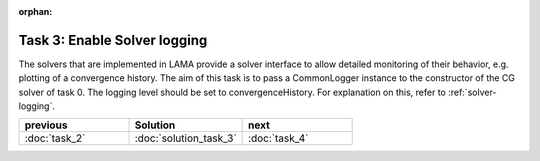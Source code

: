 :orphan:

Task 3: Enable Solver logging
-----------------------------

The solvers that are implemented in LAMA provide a solver interface to allow
detailed monitoring of their behavior, e.g. plotting of a convergence history.
The aim of this task is to pass a CommonLogger instance to the constructor of
the CG solver of task 0. The logging level should be set to convergenceHistory.
For explanation on this, refer to :ref:`solver-logging`.

.. csv-table:: 
   :header: "previous", "Solution", "next"
   :widths: 330, 340, 330

   ":doc:`task_2`", ":doc:`solution_task_3`", ":doc:`task_4`"
